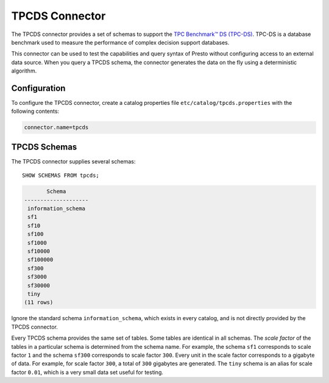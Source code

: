 ===============
TPCDS Connector
===============

The TPCDS connector provides a set of schemas to support the 
`TPC Benchmark™ DS (TPC-DS) <http://www.tpc.org/tpcds/>`_. TPC-DS is a database 
benchmark used to measure the performance of complex decision support databases.

This connector can be used to test the capabilities and query
syntax of Presto without configuring access to an external data
source. When you query a TPCDS schema, the connector generates the
data on the fly using a deterministic algorithm.

Configuration
-------------

To configure the TPCDS connector, create a catalog properties file
``etc/catalog/tpcds.properties`` with the following contents:

.. code-block:: text

    connector.name=tpcds

TPCDS Schemas
-------------

The TPCDS connector supplies several schemas::

    SHOW SCHEMAS FROM tpcds;

.. code-block:: text

           Schema
    --------------------
     information_schema
     sf1
     sf10
     sf100
     sf1000
     sf10000
     sf100000
     sf300
     sf3000
     sf30000
     tiny
    (11 rows)

Ignore the standard schema ``information_schema``, which exists in every
catalog, and is not directly provided by the TPCDS connector.

Every TPCDS schema provides the same set of tables. Some tables are
identical in all schemas. The *scale factor* of the tables in a particular
schema is determined from the schema name. For example, the schema
``sf1`` corresponds to scale factor ``1`` and the schema ``sf300``
corresponds to scale factor ``300``. Every unit in the scale factor
corresponds to a gigabyte of data. For example, for scale factor ``300``,
a total of ``300`` gigabytes are generated. The ``tiny`` schema is an
alias for scale factor ``0.01``, which is a very small data set useful for
testing.
